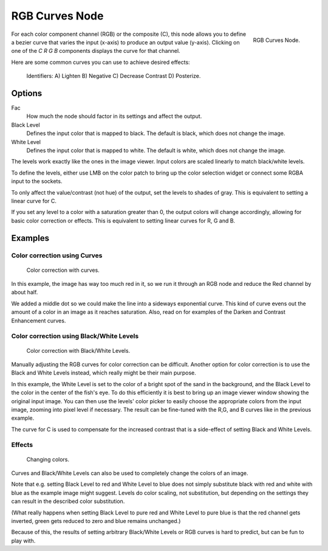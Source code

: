 
***************
RGB Curves Node
***************

.. figure:: /images/compositing_nodes_rgbcurves.png
   :align: right
   :width: 150px

   RGB Curves Node.

For each color component channel (RGB) or the composite (C),
this node allows you to define a bezier curve that varies the input (x-axis) to produce an output value (y-axis).
Clicking on one of the *C R G B* components displays the curve for that channel.

.. seealso::

   - Read more about using the :ref:`ui-curve_widget`.

Here are some common curves you can use to achieve desired effects:


.. figure:: /images/Compositing-Common_RGB_Node_Uses.jpg

   Identifiers: A) Lighten B) Negative C) Decrease Contrast D) Posterize.


Options
=======

Fac
   How much the node should factor in its settings and affect the output.
Black Level
   Defines the input color that is mapped to black. The default is black, which does not change the image.
White Level
   Defines the input color that is mapped to white. The default is white, which does not change the image.

The levels work exactly like the ones in the image viewer.
Input colors are scaled linearly to match black/white levels.

To define the levels, either use LMB on the color patch to bring up the color selection widget
or connect some RGBA input to the sockets.

To only affect the value/contrast (not hue) of the output, set the levels to shades of gray.
This is equivalent to setting a linear curve for C.

If you set any level to a color with a saturation greater than 0,
the output colors will change accordingly, allowing for basic color correction or effects.
This is equivalent to setting linear curves for R, G and B.


Examples
========

Color correction using Curves
-----------------------------

.. figure:: /images/Compo-Color-RGB.jpg
   :width: 320px

   Color correction with curves.


In this example, the image has way too much red in it,
so we run it through an RGB node and reduce the Red channel by about half.

We added a middle dot so we could make the line into a sideways exponential curve.
This kind of curve evens out the amount of a color in an image as it reaches saturation. Also,
read on for examples of the Darken and Contrast Enhancement curves.


Color correction using Black/White Levels
-----------------------------------------

.. figure:: /images/Nodes-Curves-example-colorcorrection-levels.jpg
   :width: 320px

   Color correction with Black/White Levels.


Manually adjusting the RGB curves for color correction can be difficult.
Another option for color correction is to use the Black and White Levels instead,
which really might be their main purpose.

In this example,
the White Level is set to the color of a bright spot of the sand in the background,
and the Black Level to the color in the center of the fish's eye. To do this efficiently it is
best to bring up an image viewer window showing the original input image. You can then use the
levels' color picker to easily choose the appropriate colors from the input image,
zooming into pixel level if necessary. The result can be fine-tuned with the R,G,
and B curves like in the previous example.

The curve for C is used to compensate for the increased contrast that is a side-effect of
setting Black and White Levels.


Effects
-------

.. figure:: /images/Nodes-RGBCurve-Ex.jpg
   :width: 320px

   Changing colors.


Curves and Black/White Levels can also be used to completely change the colors of an image.

Note that e.g. setting Black Level to red and White Level to blue does not simply substitute
black with red and white with blue as the example image might suggest.
Levels do color scaling, not substitution,
but depending on the settings they can result in the described color substitution.

(What really happens when setting Black Level to pure red and White Level to pure blue
is that the red channel gets inverted, green gets reduced to zero and blue remains unchanged.)

Because of this, the results of setting arbitrary Black/White Levels or RGB curves is hard to
predict, but can be fun to play with.
